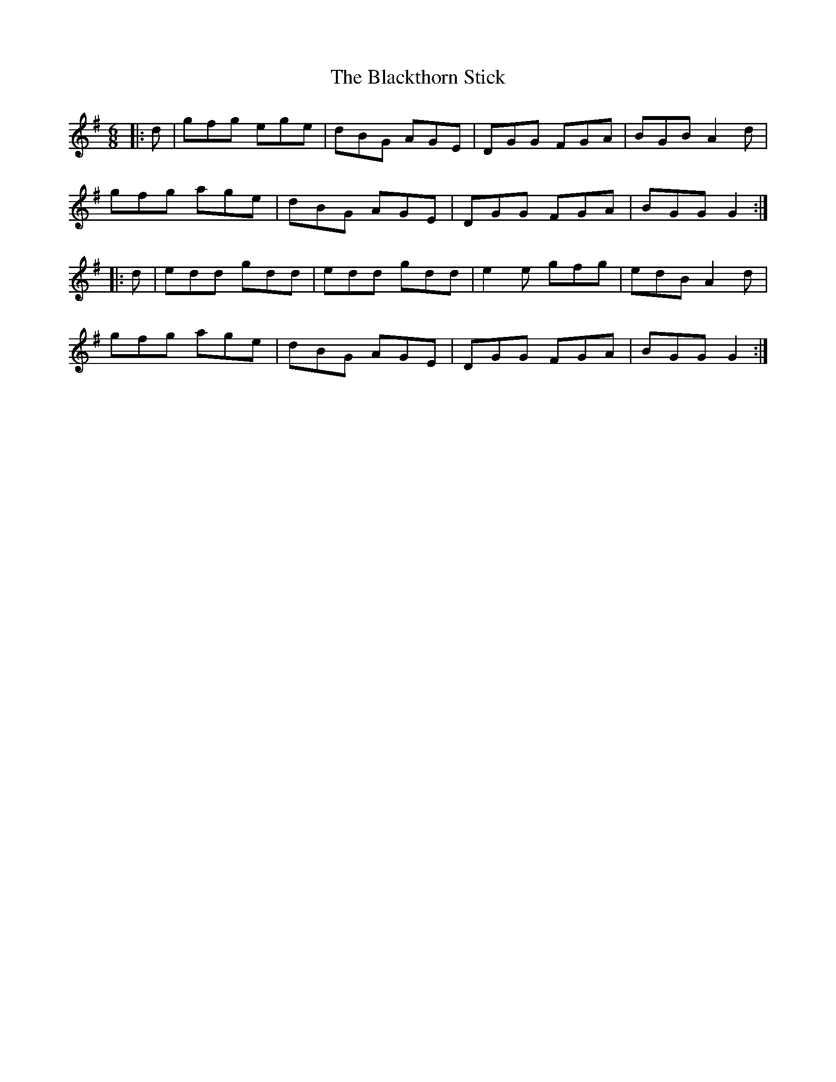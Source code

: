 X: 1
T: The Blackthorn Stick
M: 6/8
L: 1/8
K: Gmaj
|:d|gfg ege|dBG AGE|DGG FGA|BGB A2 d|
gfg age|dBG AGE|DGG FGA|BGG G2:|
|:d|edd gdd|edd gdd|e2 e gfg|edB A2 d|
gfg age|dBG AGE|DGG FGA|BGG G2:| 
